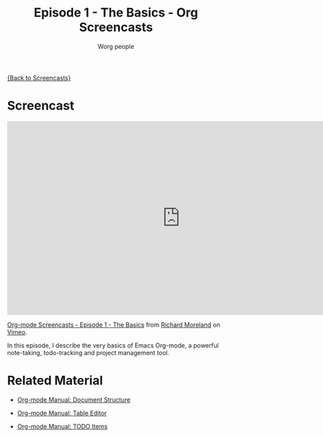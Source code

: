 #+OPTIONS:    H:3 num:nil toc:t \n:nil ::t |:t ^:t -:t f:t *:t tex:t d:(HIDE) tags:not-in-toc
#+STARTUP:    align fold nodlcheck hidestars oddeven lognotestate
#+SEQ_TODO:   TODO(t) INPROGRESS(i) WAITING(w@) | DONE(d) CANCELED(c@)
#+TAGS:       Write(w) Update(u) Fix(f) Check(c) NEW(n)
#+TITLE:      Episode 1 - The Basics - Org Screencasts
#+AUTHOR:     Worg people
#+EMAIL:      bzg AT altern DOT org
#+LANGUAGE:   en
#+PRIORITIES: A C B
#+CATEGORY:   worg

# This file is the default header for new Org files in Worg.  Feel free
# to tailor it to your needs.

[[file:index.org][{Back to Screencasts}]]

* Screencast

#+begin_export html
<iframe src="http://player.vimeo.com/video/15269391" width="800" height="450" frameborder="0"></iframe><p><a href="http://vimeo.com/15269391">Org-mode Screencasts - Episode 1 - The Basics</a> from <a href="http://vimeo.com/user4812144">Richard Moreland</a> on <a href="http://vimeo.com">Vimeo</a>.</p><p>In this episode, I describe the very basics of Emacs Org-mode, a powerful note-taking, todo-tracking and project management tool.</p>
#+end_export

* Related Material

- [[http://orgmode.org/manual/Document-Structure.html#Document-Structure][Org-mode Manual: Document Structure]]

- [[http://orgmode.org/manual/Tables.html#Tables][Org-mode Manual: Table Editor]]

- [[http://orgmode.org/manual/TODO-Items.html#TODO-Items][Org-mode Manual: TODO Items]]

